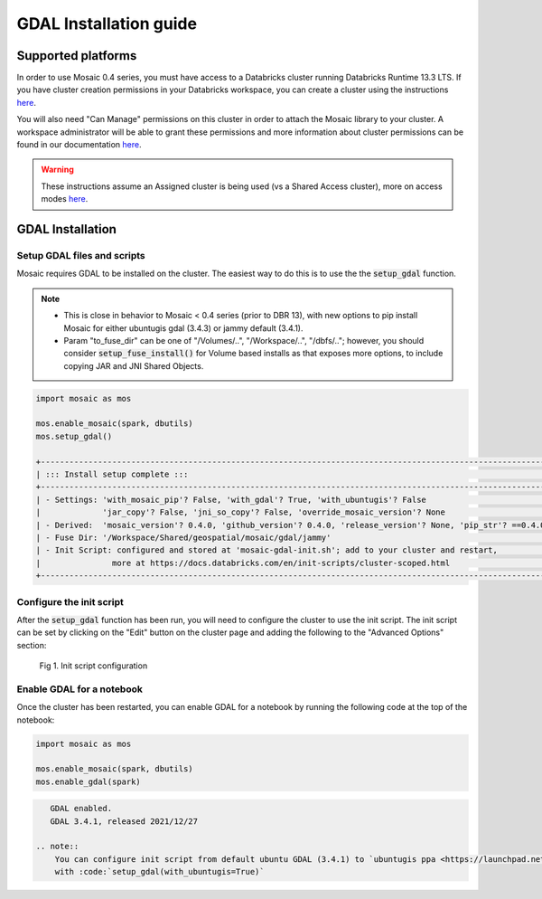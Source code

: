 =======================
GDAL Installation guide
=======================

Supported platforms
###################
In order to use Mosaic 0.4 series, you must have access to a Databricks cluster running
Databricks Runtime 13.3 LTS.
If you have cluster creation permissions in your Databricks
workspace, you can create a cluster using the instructions
`here <https://docs.databricks.com/clusters/create.html#use-the-cluster-ui>`_.

You will also need "Can Manage" permissions on this cluster in order to attach the
Mosaic library to your cluster. A workspace administrator will be able to grant 
these permissions and more information about cluster permissions can be found 
in our documentation
`here <https://docs.databricks.com/security/access-control/cluster-acl.html#cluster-level-permissions>`_.

.. warning::
    These instructions assume an Assigned cluster is being used (vs a Shared Access cluster),
    more on access modes `here <https://docs.databricks.com/en/compute/configure.html#access-modes>`_.

GDAL Installation
####################

Setup GDAL files and scripts
****************************
Mosaic requires GDAL to be installed on the cluster. The easiest way to do this is to use the
the :code:`setup_gdal` function.

.. note::
   - This is close in behavior to Mosaic < 0.4 series (prior to DBR 13), with new options
     to pip install Mosaic for either ubuntugis gdal (3.4.3) or jammy default (3.4.1).
   - Param "to_fuse_dir" can be one of "/Volumes/..", "/Workspace/..", "/dbfs/..";
     however, you should consider :code:`setup_fuse_install()` for Volume based installs as that
     exposes more options, to include copying JAR and JNI Shared Objects.

.. function:: setup_gdal()

    Generate an init script that will install GDAL native libraries on each worker node.
    All of the listed parameters are optional. You can have even more control with :code:`setup_fuse_install` function.

    :param to_fuse_dir: Path to write out the init script for GDAL installation;
                        default is '/Workspace/Shared/geospatial/mosaic/gdal/jammy'.
    :type to_fuse_dir: str
    :param with_mosaic_pip: Whether to configure a script that pip installs databricks-mosaic,
                            fixed to the current version; default is False.
    :type with_mosaic_pip: bool
    :param with_ubuntugis: Whether to use ubuntugis ppa for GDAL instead of built-in;
                           default is False.
    :type with_ubuntugis: bool
    :param script_out_name: name of the script to be written;
                            default is 'mosaic-gdal-init.sh'.
    :type script_out_name: str
    :param override_mosaic_version: String value to use to override the mosaic version to install,
                                    e.g. '==0.4.0' or '<0.5,>=0.4'; default is None.
    :type override_mosaic_version: str
    :rtype: bool

    :example:

.. code-block:: py

    import mosaic as mos

    mos.enable_mosaic(spark, dbutils)
    mos.setup_gdal()

    +-----------------------------------------------------------------------------------------------------------+
    | ::: Install setup complete :::                                                                            |
    +-----------------------------------------------------------------------------------------------------------+
    | - Settings: 'with_mosaic_pip'? False, 'with_gdal'? True, 'with_ubuntugis'? False                          |
    |             'jar_copy'? False, 'jni_so_copy'? False, 'override_mosaic_version'? None                      |
    | - Derived:  'mosaic_version'? 0.4.0, 'github_version'? 0.4.0, 'release_version'? None, 'pip_str'? ==0.4.0 |
    | - Fuse Dir: '/Workspace/Shared/geospatial/mosaic/gdal/jammy'                                              |
    | - Init Script: configured and stored at 'mosaic-gdal-init.sh'; add to your cluster and restart,           |
    |               more at https://docs.databricks.com/en/init-scripts/cluster-scoped.html                     |
    +-----------------------------------------------------------------------------------------------------------+


Configure the init script
**************************
After the :code:`setup_gdal` function has been run, you will need to configure the cluster to use the
init script. The init script can be set by clicking on the "Edit" button on the cluster page and adding
the following to the "Advanced Options" section:

.. figure:: ../images/init_script.png
   :figclass: doc-figure

   Fig 1. Init script configuration

Enable GDAL for a notebook
***********************************
Once the cluster has been restarted, you can enable GDAL for a notebook by running the following
code at the top of the notebook:

.. code-block:: py

    import mosaic as mos

    mos.enable_mosaic(spark, dbutils)
    mos.enable_gdal(spark)

.. code-block:: text

    GDAL enabled.
    GDAL 3.4.1, released 2021/12/27

 .. note::
     You can configure init script from default ubuntu GDAL (3.4.1) to `ubuntugis ppa <https://launchpad.net/~ubuntugis/+archive/ubuntu/ppa>`_ (3.4.3)
     with :code:`setup_gdal(with_ubuntugis=True)`
